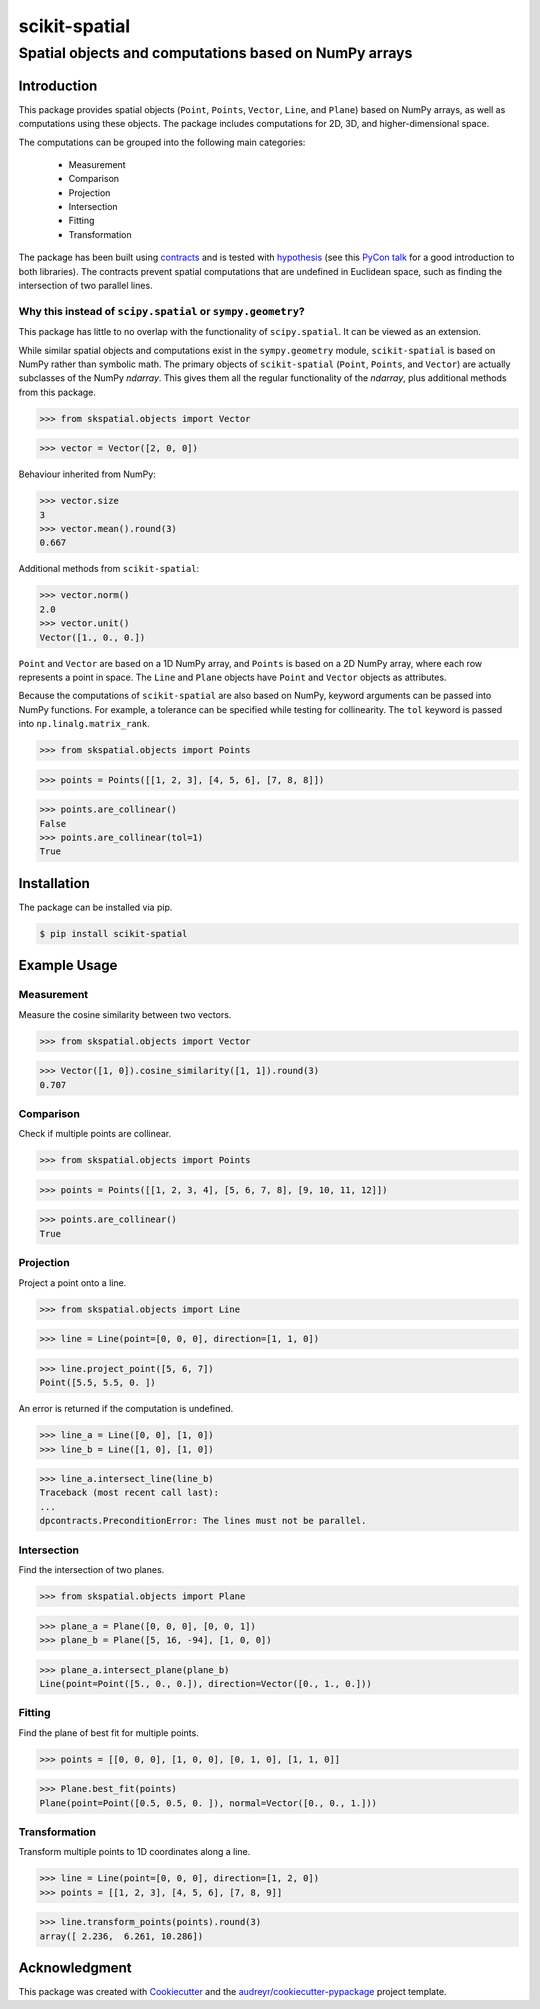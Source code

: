 
==============
scikit-spatial 
==============

Spatial objects and computations based on NumPy arrays
======================================================


.. image:: https://img.shields.io/pypi/pyversions/scikit-spatial.svg
         :target: https://pypi.python.org/pypi/scikit-spatial

.. image:: https://img.shields.io/travis/ajhynes7/scikit-spatial.svg
         :target: https://travis-ci.org/ajhynes7/scikit-spatial

.. image:: https://readthedocs.org/projects/scikit-spatial/badge/?version=latest
         :target: https://scikit-spatial.readthedocs.io/en/latest/?badge=latest
         :alt: Documentation Status

.. image:: https://pyup.io/repos/github/ajhynes7/scikit-spatial/shield.svg
         :target: https://pyup.io/account/repos/github/ajhynes7/scikit-spatial/

.. image:: https://codecov.io/gh/ajhynes7/scikit-spatial/branch/master/graph/badge.svg
         :target: https://codecov.io/gh/ajhynes7/scikit-spatial



Introduction
------------

This package provides spatial objects (``Point``, ``Points``, ``Vector``, ``Line``, and ``Plane``) based on NumPy arrays, as well as computations using these objects. The package includes computations for 2D, 3D, and higher-dimensional space.

The computations can be grouped into the following main categories:

   - Measurement
   - Comparison
   - Projection
   - Intersection
   - Fitting
   - Transformation

The package has been built using `contracts <https://github.com/deadpixi/contracts>`_ and is tested with `hypothesis <https://github.com/HypothesisWorks/hypothesis>`_ (see this `PyCon talk <https://www.youtube.com/watch?v=MYucYon2-lk>`_ for a good introduction to both libraries). The contracts prevent spatial computations that are undefined in Euclidean space, such as finding the intersection of two parallel lines.  


Why this instead of ``scipy.spatial`` or ``sympy.geometry``?
~~~~~~~~~~~~~~~~~~~~~~~~~~~~~~~~~~~~~~~~~~~~~~~~~~~~~~~~~~~~

This package has little to no overlap with the functionality of ``scipy.spatial``. It can be viewed as an extension.

While similar spatial objects and computations exist in the ``sympy.geometry`` module, ``scikit-spatial`` is based on NumPy rather than symbolic math. The primary objects of ``scikit-spatial`` (``Point``, ``Points``, and ``Vector``) are actually subclasses of the NumPy *ndarray*. This gives them all the regular functionality of the *ndarray*, plus additional methods from this package.

>>> from skspatial.objects import Vector

>>> vector = Vector([2, 0, 0])

Behaviour inherited from NumPy:

>>> vector.size
3
>>> vector.mean().round(3)
0.667

Additional methods from ``scikit-spatial``:

>>> vector.norm()
2.0
>>> vector.unit()
Vector([1., 0., 0.])

``Point`` and ``Vector`` are based on a 1D NumPy array, and ``Points`` is based on a 2D NumPy array, where each row represents a point in space.  The ``Line`` and ``Plane`` objects have ``Point`` and ``Vector`` objects as attributes. 

Because the computations of ``scikit-spatial`` are also based on NumPy, keyword arguments can be passed into NumPy functions. For example, a tolerance can be specified while testing for collinearity. The ``tol`` keyword is passed into ``np.linalg.matrix_rank``.

>>> from skspatial.objects import Points

>>> points = Points([[1, 2, 3], [4, 5, 6], [7, 8, 8]])

>>> points.are_collinear()
False
>>> points.are_collinear(tol=1)
True



Installation
------------

The package can be installed via pip.

.. code-block:: bash

   $ pip install scikit-spatial



Example Usage
-------------

Measurement
~~~~~~~~~~~

Measure the cosine similarity between two vectors.

>>> from skspatial.objects import Vector

>>> Vector([1, 0]).cosine_similarity([1, 1]).round(3)
0.707


Comparison
~~~~~~~~~~

Check if multiple points are collinear.

>>> from skspatial.objects import Points

>>> points = Points([[1, 2, 3, 4], [5, 6, 7, 8], [9, 10, 11, 12]])

>>> points.are_collinear()
True


Projection
~~~~~~~~~~

Project a point onto a line.

>>> from skspatial.objects import Line

>>> line = Line(point=[0, 0, 0], direction=[1, 1, 0])

>>> line.project_point([5, 6, 7])
Point([5.5, 5.5, 0. ])


An error is returned if the computation is undefined.

>>> line_a = Line([0, 0], [1, 0])
>>> line_b = Line([1, 0], [1, 0])

>>> line_a.intersect_line(line_b)
Traceback (most recent call last):
...
dpcontracts.PreconditionError: The lines must not be parallel.


Intersection
~~~~~~~~~~~~

Find the intersection of two planes.

>>> from skspatial.objects import Plane

>>> plane_a = Plane([0, 0, 0], [0, 0, 1])
>>> plane_b = Plane([5, 16, -94], [1, 0, 0])

>>> plane_a.intersect_plane(plane_b)
Line(point=Point([5., 0., 0.]), direction=Vector([0., 1., 0.]))


Fitting
~~~~~~~

Find the plane of best fit for multiple points.

>>> points = [[0, 0, 0], [1, 0, 0], [0, 1, 0], [1, 1, 0]]

>>> Plane.best_fit(points)
Plane(point=Point([0.5, 0.5, 0. ]), normal=Vector([0., 0., 1.]))


Transformation
~~~~~~~~~~~~~~

Transform multiple points to 1D coordinates along a line.

>>> line = Line(point=[0, 0, 0], direction=[1, 2, 0])
>>> points = [[1, 2, 3], [4, 5, 6], [7, 8, 9]]

>>> line.transform_points(points).round(3)
array([ 2.236,  6.261, 10.286])


Acknowledgment
--------------

This package was created with Cookiecutter_ and the `audreyr/cookiecutter-pypackage`_ project template.

.. _Cookiecutter: https://github.com/audreyr/cookiecutter
.. _`audreyr/cookiecutter-pypackage`: https://github.com/audreyr/cookiecutter-pypackage
